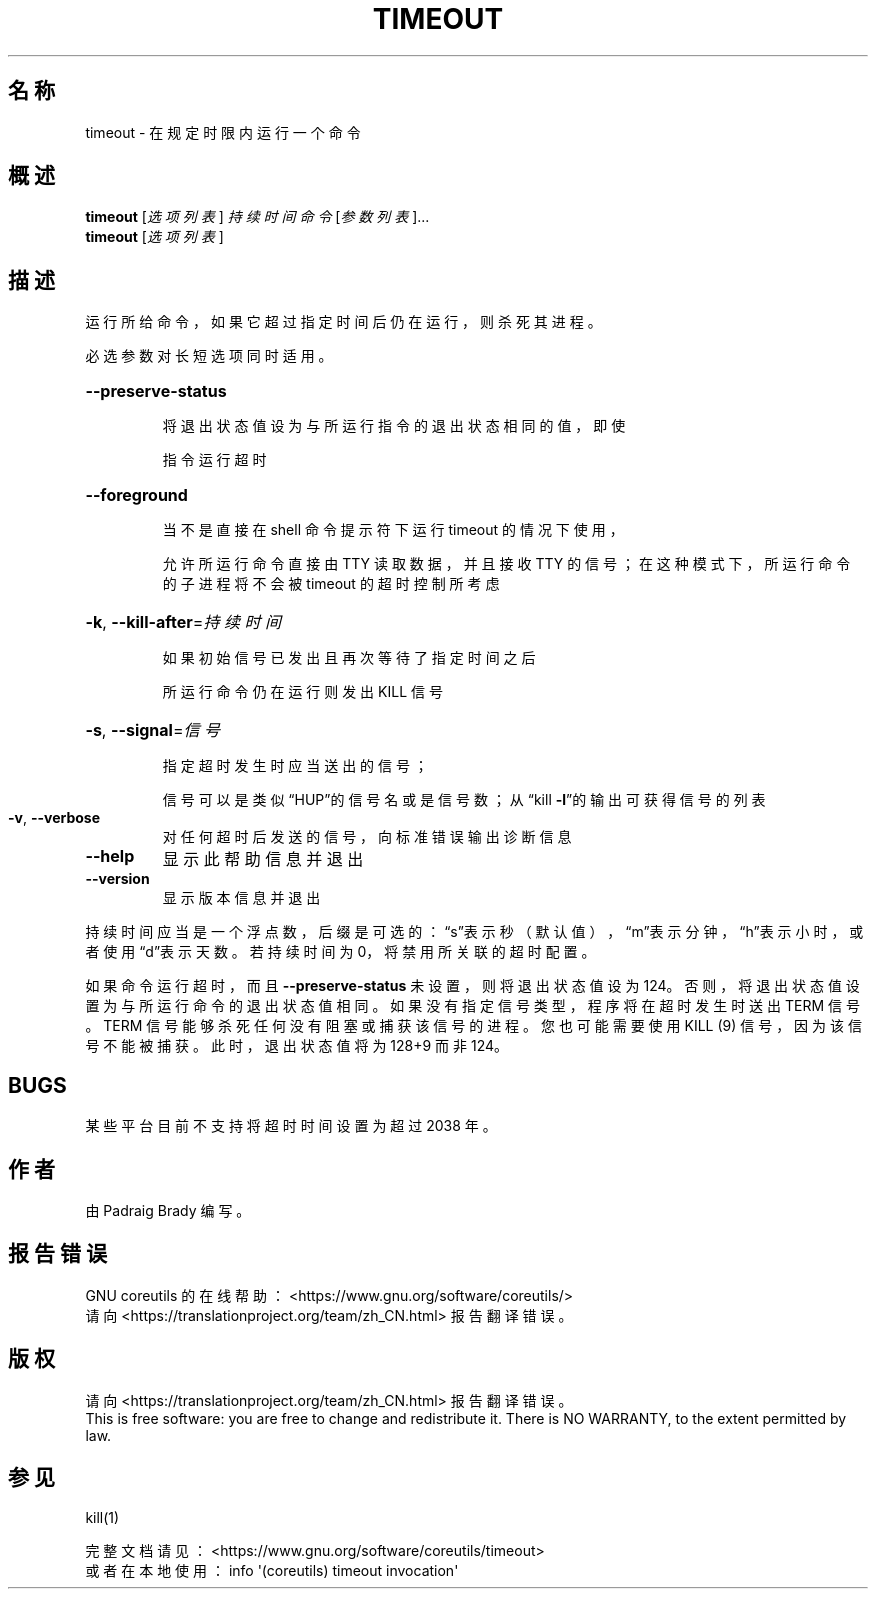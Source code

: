 .\" DO NOT MODIFY THIS FILE!  It was generated by help2man 1.47.3.
.\"*******************************************************************
.\"
.\" This file was generated with po4a. Translate the source file.
.\"
.\"*******************************************************************
.TH TIMEOUT 1 2020年三月 "GNU coreutils 8.32" 用户命令
.SH 名称
timeout \- 在规定时限内运行一个命令
.SH 概述
\fBtimeout\fP [\fI\,选项列表\/\fP] \fI\,持续时间 命令 \/\fP[\fI\,参数列表\/\fP]...
.br
\fBtimeout\fP [\fI\,选项列表\/\fP]
.SH 描述
.\" Add any additional description here
.PP
运行所给命令，如果它超过指定时间后仍在运行，则杀死其进程。
.PP
必选参数对长短选项同时适用。
.HP
\fB\-\-preserve\-status\fP
.IP
将退出状态值设为与所运行指令的退出状态相同的值，即使
.IP
指令运行超时
.HP
\fB\-\-foreground\fP
.IP
当不是直接在 shell 命令提示符下运行 timeout 的情况下使用，
.IP
允许所运行命令直接由 TTY 读取数据，并且接收 TTY 的信号；在这种模式下，所运行命令的子进程将不会被 timeout 的超时控制所考虑
.HP
\fB\-k\fP, \fB\-\-kill\-after\fP=\fI\,持续时间\/\fP
.IP
如果初始信号已发出且再次等待了指定时间之后
.IP
所运行命令仍在运行则发出 KILL 信号
.HP
\fB\-s\fP, \fB\-\-signal\fP=\fI\,信号\/\fP
.IP
指定超时发生时应当送出的信号；
.IP
信号可以是类似“HUP”的信号名或是信号数；从“kill \fB\-l\fP”的输出可获得信号的列表
.TP 
\fB\-v\fP, \fB\-\-verbose\fP
对任何超时后发送的信号，向标准错误输出诊断信息
.TP 
\fB\-\-help\fP
显示此帮助信息并退出
.TP 
\fB\-\-version\fP
显示版本信息并退出
.PP
持续时间应当是一个浮点数，后缀是可选的：\&“s”表示秒（默认值），“m”表示分钟，“h”表示小时，或者使用“d”表示天数。若持续时间为
0，将禁用所关联的超时配置。
.PP
如果命令运行超时，而且 \fB\-\-preserve\-status\fP 未设置，则将退出状态值设为
124。否则，将退出状态值设置为与所运行命令的退出状态值相同。如果没有指定信号类型，程序将在超时发生时送出 TERM 信号。TERM
信号能够杀死任何没有阻塞或捕获该信号的进程。您也可能需要使用 KILL (9) 信号，因为该信号不能被捕获。此时，退出状态值将为 128+9 而非
124。
.SH BUGS
某些平台目前不支持将超时时间设置为超过 2038 年。
.SH 作者
由 Padraig Brady 编写。
.SH 报告错误
GNU coreutils 的在线帮助： <https://www.gnu.org/software/coreutils/>
.br
请向 <https://translationproject.org/team/zh_CN.html> 报告翻译错误。
.SH 版权
请向 <https://translationproject.org/team/zh_CN.html> 报告翻译错误。
.br
This is free software: you are free to change and redistribute it.  There is
NO WARRANTY, to the extent permitted by law.
.SH 参见
kill(1)
.PP
.br
完整文档请见： <https://www.gnu.org/software/coreutils/timeout>
.br
或者在本地使用： info \(aq(coreutils) timeout invocation\(aq
